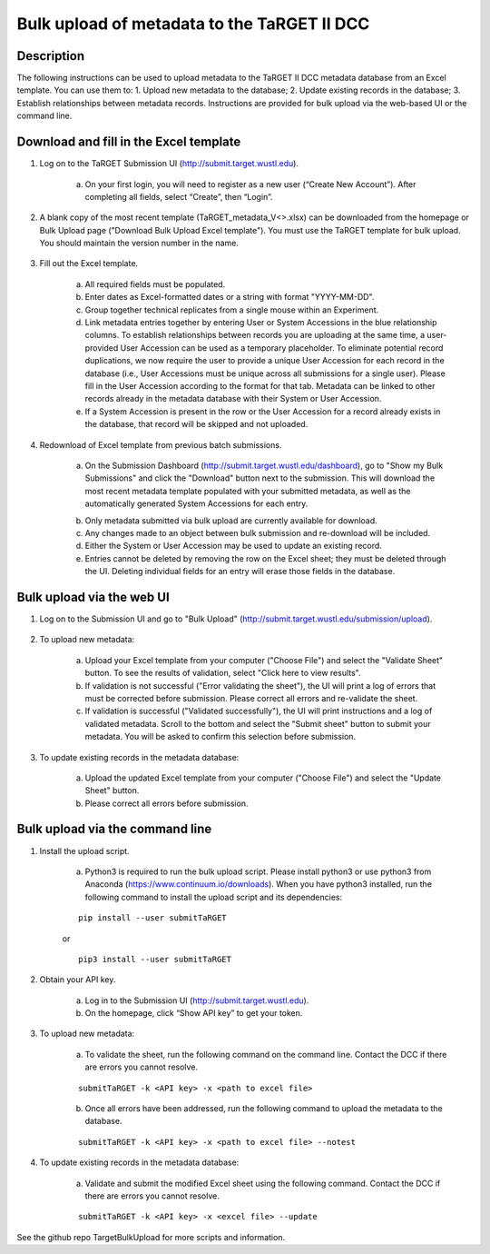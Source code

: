 Bulk upload of metadata to the TaRGET II DCC
================

Description
-----------

The following instructions can be used to upload metadata to the TaRGET II DCC metadata database from an Excel template. You can use them to: 1. Upload new metadata to the database; 2. Update existing records in the database; 3. Establish relationships between metadata records. Instructions are provided for bulk upload via the web-based UI or the command line. 

Download and fill in the Excel template
---------------------------------------
1. Log on to the TaRGET Submission UI (http://submit.target.wustl.edu). 

    a. On your first login, you will need to register as a new user (“Create New Account”). After completing all fields, select “Create”, then “Login”.

2. A blank copy of the most recent template (TaRGET_metadata_V<>.xlsx) can be downloaded from the homepage or Bulk Upload page ("Download Bulk Upload Excel template"). You must use the TaRGET template for bulk upload. You should maintain the version number in the name.  

    .. image:: _static/TemplateDownload1.png
    
    .. image:: _static/TemplateDownload2.png

3. Fill out the Excel template.
    
    a. All required fields must be populated. 
    b. Enter dates as Excel-formatted dates or a string with format "YYYY-MM-DD".
    c. Group together technical replicates from a single mouse within an Experiment.
    d. Link metadata entries together by entering User or System Accessions in the blue relationship columns. To establish relationships between records you are uploading at the same time, a user-provided User Accession can be used as a temporary placeholder. To eliminate potential record duplications, we now require the user to provide a unique User Accession for each record in the database (i.e., User Accessions must be unique across all submissions for a single user). Please fill in the User Accession according to the format for that tab. Metadata can be linked to other records already in the metadata database with their System or User Accession.
    e. If a System Accession is present in the row or the User Accession for a record already exists in the database, that record will be skipped and not uploaded.
    
4. Redownload of Excel template from previous batch submissions. 

    a. On the Submission Dashboard (http://submit.target.wustl.edu/dashboard), go to "Show my Bulk Submissions" and click the "Download" button next to the submission. This will download the most recent metadata template populated with your submitted metadata, as well as the automatically generated System Accessions for each entry. 

    .. image:: _static/SubmissionDownload.png

    b. Only metadata submitted via bulk upload are currently available for download.
    c. Any changes made to an object between bulk submission and re-download will be included.
    d. Either the System or User Accession may be used to update an existing record. 
    e. Entries cannot be deleted by removing the row on the Excel sheet; they must be deleted through the UI. Deleting individual fields for an entry will erase those fields in the database. 

Bulk upload via the web UI
--------------------------
1. Log on to the Submission UI and go to "Bulk Upload" (http://submit.target.wustl.edu/submission/upload).

    .. image:: _static/BulkUploadUI.png

2. To upload new metadata:

    a. Upload your Excel template from your computer ("Choose File") and select the "Validate Sheet" button. To see the results of validation, select "Click here to view results". 
    b. If validation is not successful ("Error validating the sheet"), the UI will print a log of errors that must be corrected before submission. Please correct all errors and re-validate the sheet. 
    c. If validation is successful ("Validated successfully"), the UI will print instructions and a log of validated metadata. Scroll to the bottom and select the "Submit sheet" button to submit your metadata. You will be asked to confirm this selection before submission. 
    
3. To update existing records in the metadata database:
    
    a. Upload the updated Excel template from your computer ("Choose File") and select the "Update Sheet" button. 
    b. Please correct all errors before submission. 
    
Bulk upload via the command line
--------------------------------
1. Install the upload script.

    a. Python3 is required to run the bulk upload script. Please install python3 or use python3 from Anaconda (https://www.continuum.io/downloads). When you have python3 installed, run the following command to install the upload script and its dependencies:
    
    ::
        
        pip install --user submitTaRGET
    
    or
    
    ::

        pip3 install --user submitTaRGET

2. Obtain your API key.

    a. Log in to the Submission UI (http://submit.target.wustl.edu). 
    b. On the homepage, click “Show API key” to get your token.

    .. image:: _static/tb01.png

3. To upload new metadata: 
      
    a. To validate the sheet, run the following command on the command line. Contact the DCC if there are errors you cannot resolve.

    ::

        submitTaRGET -k <API key> -x <path to excel file>
   
    b. Once all errors have been addressed, run the following command to upload the metadata to the database.  

    ::

        submitTaRGET -k <API key> -x <path to excel file> --notest   
           
4. To update existing records in the metadata database:
 
    a. Validate and submit the modified Excel sheet using the following command. Contact the DCC if there are errors you cannot resolve.

    ::
   
        submitTaRGET -k <API key> -x <excel file> --update
   
See the github repo TargetBulkUpload for more scripts and information. 
